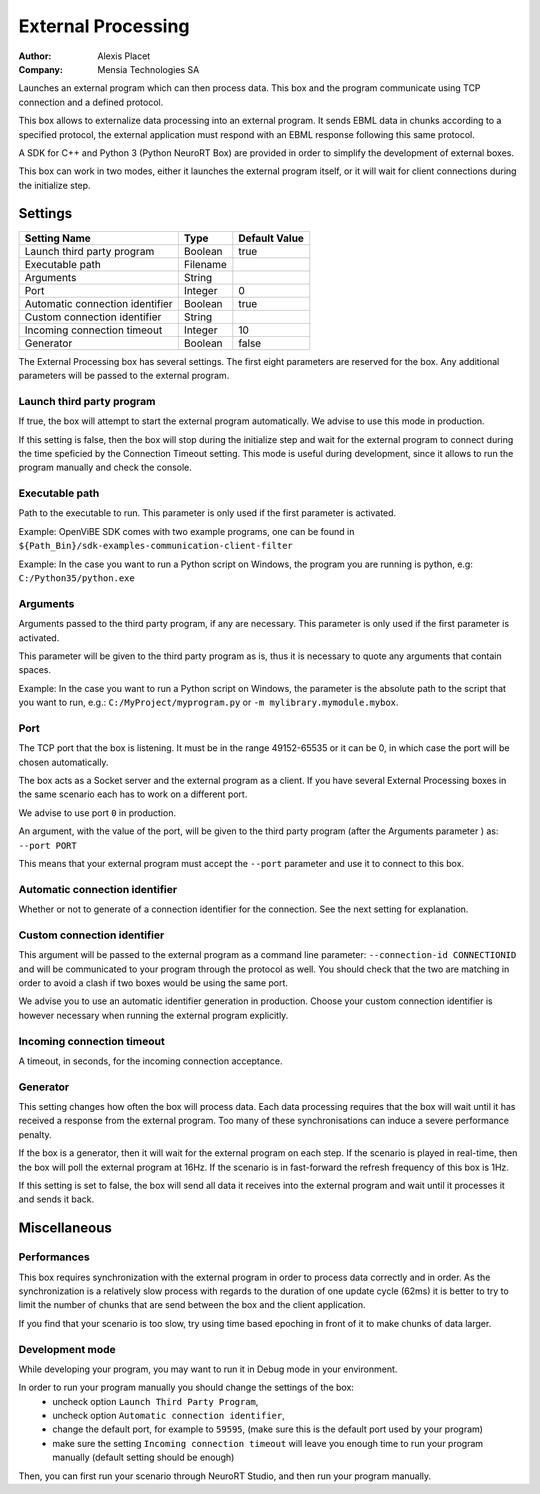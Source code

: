 .. _Doc_BoxAlgorithm_ExternalProcessing:

External Processing
===================

.. container:: attribution

   :Author:
      Alexis Placet
   :Company:
      Mensia Technologies SA

.. image:: images/Doc_BoxAlgorithm_ExternalProcessing.png

Launches an external program which can then process data. This box and the program communicate using TCP connection and a defined protocol.

This box allows to externalize data processing into an external program. It sends EBML data in chunks
according to a specified protocol, the external application must respond with an EBML response following
this same protocol.

A SDK for C++ and Python 3 (Python NeuroRT Box) are provided in order to simplify the development of
external boxes.

This box can work in two modes, either it launches the external program itself, or it will wait for client
connections during the initialize step.

.. _Doc_BoxAlgorithm_ExternalProcessing_Settings:

Settings
--------

.. csv-table::
   :header: "Setting Name", "Type", "Default Value"

   "Launch third party program", "Boolean", "true"
   "Executable path", "Filename", ""
   "Arguments", "String", ""
   "Port", "Integer", "0"
   "Automatic connection identifier", "Boolean", "true"
   "Custom connection identifier", "String", ""
   "Incoming connection timeout", "Integer", "10"
   "Generator", "Boolean", "false"

The External Processing box has several settings. The first eight parameters are reserved for the
box. Any additional parameters will be passed to the external program.

Launch third party program
~~~~~~~~~~~~~~~~~~~~~~~~~~
If true, the box will attempt to start the external program automatically. 
We advise to use this mode in production.

If this setting is false, then the box will stop 
during the initialize step and wait for the external program to connect during the time speficied by the Connection Timeout setting.
This mode is useful during development, since it allows to run the program manually and check the console.
 

Executable path
~~~~~~~~~~~~~~~

Path to the executable to run. This parameter is only used if the first parameter is activated.

Example: OpenViBE SDK comes with two example programs, one can be found in ``${Path_Bin}/sdk-examples-communication-client-filter``

Example: In the case you want to run a Python script on Windows, the program you are running is python, e.g: ``C:/Python35/python.exe``

Arguments
~~~~~~~~~

Arguments passed to the third party program, if any are necessary. This parameter is only used if the first parameter is activated.

This parameter will be given to the third party program as is, thus it is necessary to quote any arguments that contain spaces.

Example: In the case you want to run a Python script on Windows, the parameter is the absolute path to the script that you want to run, e.g.: ``C:/MyProject/myprogram.py`` or ``-m mylibrary.mymodule.mybox``.

Port
~~~~

The TCP port that the box is listening. It must be in the range 49152-65535 or it can be 0, in which case the port will be chosen
automatically.

The box acts as a Socket server and the external program as a client. If you have several External Processing boxes in the same scenario
each has to work on a different port.

We advise to use port ``0`` in production.

An argument, with the value of the port, will be given to the third party program (after the Arguments parameter ) as: ``--port PORT``

This means that your external program must accept the ``--port`` parameter and use it to connect to this box.

Automatic connection identifier
~~~~~~~~~~~~~~~~~~~~~~~~~~~~~~~

Whether or not to generate of a connection identifier for the connection. See the next setting for explanation.

Custom connection identifier
~~~~~~~~~~~~~~~~~~~~~~~~~~~~

This argument will be passed to the external program as a command line parameter: ``--connection-id CONNECTIONID`` and will be communicated to your
program through the protocol as well. You should check that the two are matching in order to avoid a clash if two boxes would be using the same
port.

We advise you to use an automatic identifier generation in production. Choose your custom connection identifier is however necessary when running
the external program explicitly.

Incoming connection timeout
~~~~~~~~~~~~~~~~~~~~~~~~~~~

A timeout, in seconds, for the incoming connection acceptance.

Generator
~~~~~~~~~

This setting changes how often the box will process data. Each data processing requires that the box will
wait until it has received a response from the external program. Too many of these synchronisations can
induce a severe performance penalty.

If the box is a generator, then it will wait for the external program on each step. If the scenario is
played in real-time, then the box will poll the external program at 16Hz. If the scenario is in fast-forward
the refresh frequency of this box is 1Hz.

If this setting is set to false, the box will send all data it receives into the external program and wait
until it processes it and sends it back.

.. _Doc_BoxAlgorithm_ExternalProcessing_Miscellaneous:

Miscellaneous
-------------

Performances
~~~~~~~~~~~~
This box requires synchronization with the external program in order to process data correctly and in order.
As the synchronization is a relatively slow process with regards to the duration of one update cycle (62ms) it
is better to try to limit the number of chunks that are send between the box and the client application.

If you find that your scenario is too slow, try using time based epoching in front of it to make chunks of data
larger.


Development mode
~~~~~~~~~~~~~~~~
While developing your program, you may want to run it in Debug mode in your environment.

In order to run your program manually you should change the settings of the box:
  * uncheck option ``Launch Third Party Program``,
  * uncheck option ``Automatic connection identifier``,
  * change the default port, for example to ``59595``, (make sure this is the default port used by your program)
  * make sure the setting ``Incoming connection timeout`` will leave you enough time to run your program manually (default setting should be enough)

Then, you can first run your scenario through NeuroRT Studio, and then run your program manually.

